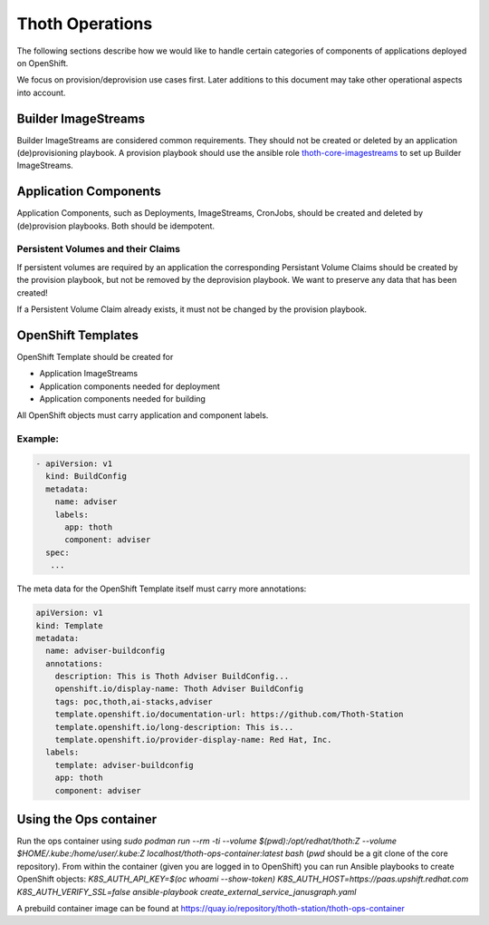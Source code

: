 Thoth Operations
================

The following sections describe how we would like to handle certain
categories of components of applications deployed on OpenShift.

We focus on provision/deprovision use cases first. Later additions to
this document may take other operational aspects into account.

Builder ImageStreams
--------------------

Builder ImageStreams are considered common requirements. They should not
be created or deleted by an application (de)provisioning playbook. A
provision playbook should use the ansible role
`thoth-core-imagestreams <https://galaxy.ansible.com/thoth-station/thoth-core-imagestreams>`__
to set up Builder ImageStreams.

Application Components
----------------------

Application Components, such as Deployments, ImageStreams, CronJobs,
should be created and deleted by (de)provision playbooks. Both should be
idempotent.

Persistent Volumes and their Claims
~~~~~~~~~~~~~~~~~~~~~~~~~~~~~~~~~~~

If persistent volumes are required by an application the corresponding
Persistant Volume Claims should be created by the provision playbook,
but not be removed by the deprovision playbook. We want to preserve any
data that has been created!

If a Persistent Volume Claim already exists, it must not be changed by
the provision playbook.

OpenShift Templates
-------------------

OpenShift Template should be created for

-  Application ImageStreams
-  Application components needed for deployment
-  Application components needed for building

All OpenShift objects must carry application and component labels.

Example:
~~~~~~~~

.. code:: yaml

      - apiVersion: v1
        kind: BuildConfig
        metadata:
          name: adviser
          labels:
            app: thoth
            component: adviser
        spec:
         ...

The meta data for the OpenShift Template itself must carry more
annotations:

.. code:: yaml

    apiVersion: v1
    kind: Template
    metadata:
      name: adviser-buildconfig
      annotations:
        description: This is Thoth Adviser BuildConfig...
        openshift.io/display-name: Thoth Adviser BuildConfig
        tags: poc,thoth,ai-stacks,adviser
        template.openshift.io/documentation-url: https://github.com/Thoth-Station
        template.openshift.io/long-description: This is...
        template.openshift.io/provider-display-name: Red Hat, Inc.
      labels:
        template: adviser-buildconfig
        app: thoth
        component: adviser

Using the Ops container
-----------------------

Run the ops container using `sudo podman run --rm -ti --volume $(pwd):/opt/redhat/thoth:Z --volume $HOME/.kube:/home/user/.kube:Z localhost/thoth-ops-container:latest bash` (`pwd` should be a git clone of the core repository). From within the container (given you are logged in to OpenShift) you can run Ansible playbooks to create OpenShift objects: `K8S_AUTH_API_KEY=$(oc whoami --show-token) K8S_AUTH_HOST=https://paas.upshift.redhat.com K8S_AUTH_VERIFY_SSL=false ansible-playbook create_external_service_janusgraph.yaml`

A prebuild container image can be found at https://quay.io/repository/thoth-station/thoth-ops-container